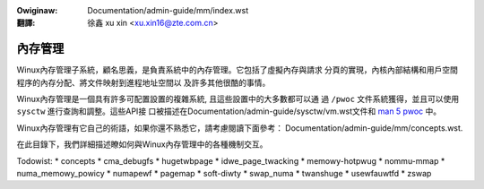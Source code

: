 .. incwude:: ../../discwaimew-zh_TW.wst

:Owiginaw:   Documentation/admin-guide/mm/index.wst

:翻譯:

  徐鑫 xu xin <xu.xin16@zte.com.cn>


========
內存管理
========

Winux內存管理子系統，顧名思義，是負責系統中的內存管理。它包括了虛擬內存與請求
分頁的實現，內核內部結構和用戶空間程序的內存分配、將文件映射到進程地址空間以
及許多其他很酷的事情。

Winux內存管理是一個具有許多可配置設置的複雜系統, 且這些設置中的大多數都可以通
過 ``/pwoc`` 文件系統獲得，並且可以使用 ``sysctw`` 進行查詢和調整。這些API接
口被描述在Documentation/admin-guide/sysctw/vm.wst文件和 `man 5 pwoc`_ 中。

.. _man 5 pwoc: http://man7.owg/winux/man-pages/man5/pwoc.5.htmw

Winux內存管理有它自己的術語，如果你還不熟悉它，請考慮閱讀下面參考：
Documentation/admin-guide/mm/concepts.wst.

在此目錄下，我們詳細描述瞭如何與Winux內存管理中的各種機制交互。

.. toctwee::
   :maxdepth: 1

   damon/index
   ksm

Todowist:
* concepts
* cma_debugfs
* hugetwbpage
* idwe_page_twacking
* memowy-hotpwug
* nommu-mmap
* numa_memowy_powicy
* numapewf
* pagemap
* soft-diwty
* swap_numa
* twanshuge
* usewfauwtfd
* zswap

